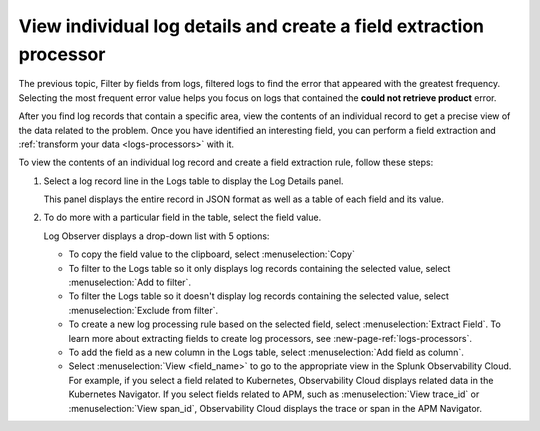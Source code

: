.. _logs-individual-log:

***********************************************************************
View individual log details and create a field extraction processor
***********************************************************************

.. meta::
  :description: View and search a log's fields and values in JSON. Link to related content. Extract a field to create a processing rule.

The previous topic, Filter by fields from logs, filtered logs to find the error that appeared with the greatest frequency. Selecting the most frequent error value helps you focus on logs that contained the :strong:`could not retrieve product` error.

After you find log records that contain a specific area, view the
contents of an individual record to get a precise view of the data related to
the problem. Once you have identified an interesting field, you can perform a field extraction and :ref:`transform your data <logs-processors>` with it.

To view the contents of an individual log record and create a field extraction rule, follow these steps:

#. Select a log record line in the Logs table to display the Log Details panel.

   This panel displays the entire record in JSON format as well as a table of each field and its value.

#. To do more with a particular field in the table, select the field value.

   Log Observer displays a drop-down list with 5 options:

   * To copy the field value to the clipboard, select :menuselection:`Copy`
   * To filter to the Logs table so it only displays log records containing the selected value, select :menuselection:`Add to filter`.
   * To filter the Logs table so it doesn't display log records containing the selected value, select :menuselection:`Exclude from filter`.
   * To create a new log processing rule based on the selected field, select :menuselection:`Extract Field`. To learn more about extracting fields to create log processors, see :new-page-ref:`logs-processors`.
   * To add the field as a new column in the  Logs table, select :menuselection:`Add field as column`.
   * Select :menuselection:`View <field_name>` to go to the appropriate view in the Splunk Observability Cloud. For
     example, if you select a field related to Kubernetes, Observability Cloud displays related data in the Kubernetes Navigator.
     If you select fields related to APM, such as :menuselection:`View trace_id` or :menuselection:`View span_id`, Observability Cloud displays the trace or span in the APM Navigator.
